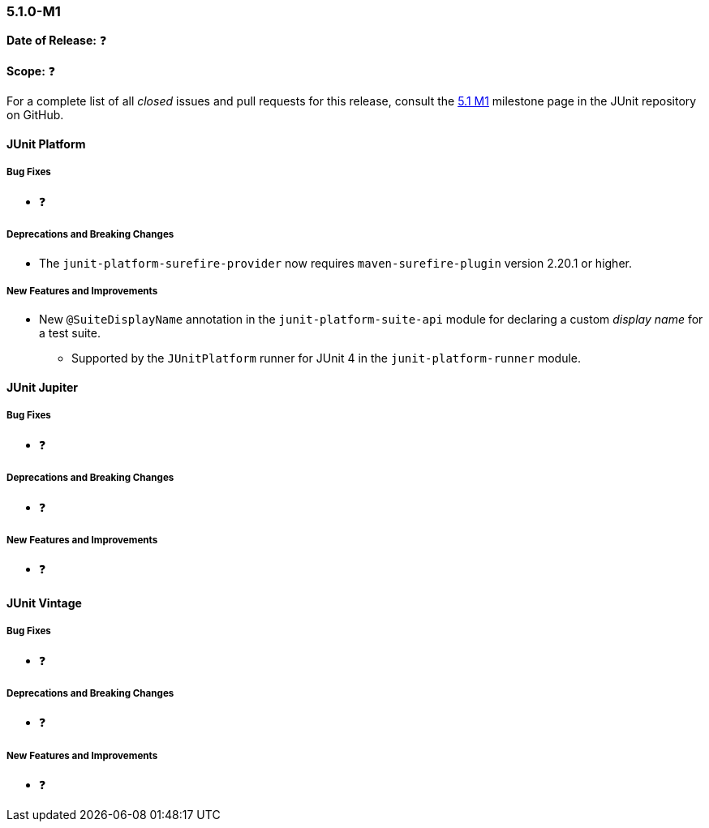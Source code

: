 [[release-notes-5.1.0-M1]]
=== 5.1.0-M1

*Date of Release:* ❓

*Scope:* ❓

For a complete list of all _closed_ issues and pull requests for this release, consult the
link:{junit5-repo}+/milestone/14?closed=1+[5.1 M1] milestone page in the JUnit repository
on GitHub.


[[release-notes-5.1.0-junit-platform]]
==== JUnit Platform

===== Bug Fixes

* ❓

===== Deprecations and Breaking Changes

* The `junit-platform-surefire-provider` now requires `maven-surefire-plugin` version
  2.20.1 or higher.

===== New Features and Improvements

* New `@SuiteDisplayName` annotation in the `junit-platform-suite-api` module for
  declaring a custom _display name_ for a test suite.
  - Supported by the `JUnitPlatform` runner for JUnit 4 in the `junit-platform-runner`
    module.


[[release-notes-5.1.0-junit-jupiter]]
==== JUnit Jupiter

===== Bug Fixes

* ❓

===== Deprecations and Breaking Changes

* ❓

===== New Features and Improvements

* ❓


[[release-notes-5.1.0-junit-vintage]]
==== JUnit Vintage

===== Bug Fixes

* ❓

===== Deprecations and Breaking Changes

* ❓

===== New Features and Improvements

* ❓
